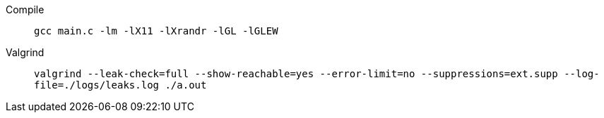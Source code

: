 Compile:: `+gcc main.c -lm -lX11 -lXrandr -lGL -lGLEW+`
Valgrind:: `+valgrind --leak-check=full --show-reachable=yes --error-limit=no --suppressions=ext.supp --log-file=./logs/leaks.log ./a.out+`